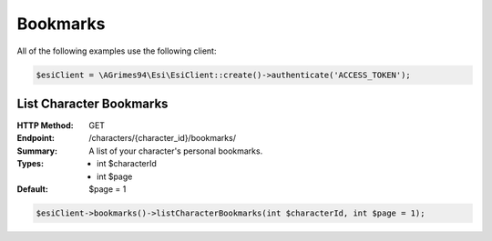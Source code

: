 Bookmarks
=========

All of the following examples use the following client:

.. code-block:: php

    $esiClient = \AGrimes94\Esi\EsiClient::create()->authenticate('ACCESS_TOKEN');

List Character Bookmarks
------------------------

:HTTP Method: GET
:Endpoint: /characters/{character_id}/bookmarks/
:Summary: A list of your character's personal bookmarks.
:Types: - int $characterId
        - int $page
:Default: $page = 1

.. code-block:: php

    $esiClient->bookmarks()->listCharacterBookmarks(int $characterId, int $page = 1);

